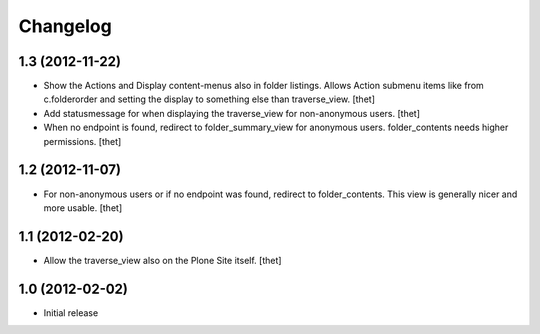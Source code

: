 Changelog
=========

1.3 (2012-11-22)
----------------

- Show the Actions and Display content-menus also in folder listings. Allows
  Action submenu items like from c.folderorder and setting the display to
  something else than traverse_view.
  [thet]

- Add statusmessage for when displaying the traverse_view for non-anonymous
  users.
  [thet]

- When no endpoint is found, redirect to folder_summary_view for anonymous
  users. folder_contents needs higher permissions.
  [thet]

1.2 (2012-11-07)
----------------

- For non-anonymous users or if no endpoint was found, redirect to
  folder_contents. This view is generally nicer and more usable.
  [thet]

1.1 (2012-02-20)
----------------

- Allow the traverse_view also on the Plone Site itself.
  [thet]

1.0 (2012-02-02)
----------------

- Initial release
